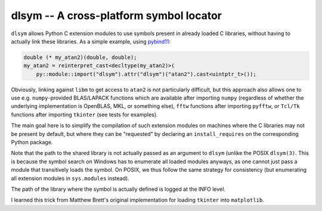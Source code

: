 dlsym -- A cross-platform symbol locator
========================================

|GitHub| |PyPI|

.. |GitHub|
   image:: https://img.shields.io/badge/github-anntzer%2Fdlsym-brightgreen
   :target: https://github.com/anntzer/dlsym
.. |PyPI|
   image:: https://img.shields.io/pypi/v/dlsym.svg?color=brightgreen
   :target: https://pypi.python.org/pypi/dlsym

``dlsym`` allows Python C extension modules to use symbols present in already
loaded C libraries, without having to actually link these libraries.  As a
simple example, using pybind11_:

.. code-block:: cpp

   double (* my_atan2)(double, double);
   my_atan2 = reinterpret_cast<decltype(my_atan2)>(
       py::module::import("dlsym").attr("dlsym")("atan2").cast<uintptr_t>());

.. _pybind11: https://pybind11.readthedocs.io/

Obviously, linking against ``libm`` to get access to ``atan2`` is not
particularly difficult, but this approach also allows one to use e.g.
``numpy``-provided BLAS/LAPACK functions which are available after importing
``numpy`` (regardless of whether the underlying implementation is OpenBLAS,
MKL, or something else), ``fftw`` functions after importing ``pyfftw``, or
``Tcl/Tk`` functions after importing ``tkinter`` (see tests for examples).

The main goal here is to simplify the compilation of such extension modules on
machines where the C libraries may not be present by default, but where they
can be "requested" by declaring an ``install_requires`` on the corresponding
Python package.

Note that the path to the shared library is not actually passed as an argument
to ``dlsym`` (unlike the POSIX ``dlsym(3)``.  This is because the symbol search
on Windows has to enumerate all loaded modules anyways, as one cannot just
pass a module that transitively loads the symbol.  On POSIX, we thus follow
the same strategy for consistency (but enumerating all extension modules in
``sys.modules`` instead).

The path of the library where the symbol is actually defined is logged at the
INFO level.

I learned this trick from Matthew Brett's original implementation for loading
``tkinter`` into ``matplotlib``.
